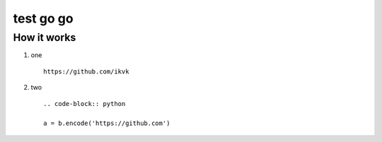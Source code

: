 test go go
==========


How it works
------------

1. one

  ::

    https://github.com/ikvk

2. two

  ::

    .. code-block:: python

    a = b.encode('https://github.com')
